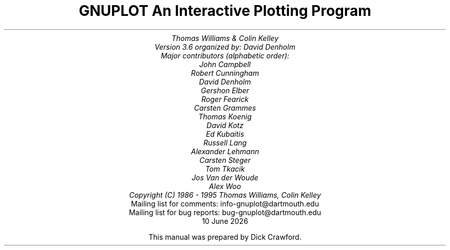 .nr HM 3.2i
.TL
GNUPLOT
.br
An Interactive Plotting Program
.sp
.AU
Thomas Williams & Colin Kelley
.br
   Version 3.6 organized by: David Denholm
.br
   Major contributors (alphabetic order):
.br
  John Campbell
.br
  Robert Cunningham
.br
  David Denholm
.br
  Gershon Elber
.br
  Roger Fearick
.br
  Carsten Grammes
.br
  Thomas Koenig
.br
  David Kotz
.br
  Ed Kubaitis
.br
  Russell Lang
.br
  Alexander Lehmann
.br
  Carsten Steger
.br
  Tom Tkacik
.br
  Jos Van der Woude 
.br
  Alex Woo
.br
  Copyright (C) 1986 - 1995   Thomas Williams, Colin Kelley
.AI
   Mailing list for comments: info-gnuplot@dartmouth.edu
.br
   Mailing list for bug reports: bug-gnuplot@dartmouth.edu
\*(DY
.br






This manual was prepared by Dick Crawford.
.AB no
.AE
.LP
.nr HM 1.2i
.ds CH
.ds LH GNUPLOT 3.6
.ds RH %
.\".nr PS 12
.\".nr VS 13
